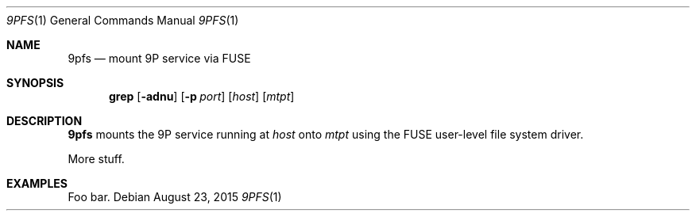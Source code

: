 .Dd $Mdocdate: August 23 2015 $
.Dt 9PFS 1
.Os
.Sh NAME
.Nm 9pfs
.Nd mount 9P service via FUSE
.Sh SYNOPSIS
.Nm grep
.Bk -words
.Op Fl adnu
.Op Fl p Ar port
.Op Ar host
.Op Ar mtpt
.Ek
.Sh DESCRIPTION
.Nm 9pfs
mounts the 9P service running at
.Ar host
onto
.Ar mtpt
using the FUSE user-level file system driver.
.Pp
More stuff.
.Sh EXAMPLES
Foo bar.